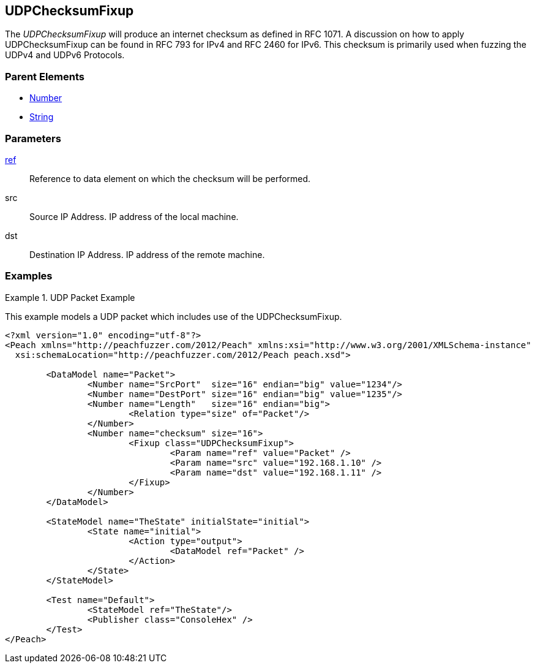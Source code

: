 <<<
[[Fixups_UDPChecksumFixup]]
== UDPChecksumFixup

// Reviewed:
//  - 02/18/2014: Seth & Adam: Outlined
// Expand description to include use case "This is used when fuzzing {0} protocols"
// Give full pit to run using hex publisher, test example 
// List Parent element types 
// Number, Blob 

// Updated:
// - 02/18/2014: Mick
// Added full examples

The _UDPChecksumFixup_  will produce an internet checksum as defined in RFC 1071.
A discussion on how to apply UDPChecksumFixup can be found in RFC 793 for IPv4 and RFC 2460 for IPv6.
This checksum is primarily used when fuzzing the UDPv4 and UDPv6 Protocols.

=== Parent Elements

 * xref:Number[Number]
 * xref:String[String]
 
=== Parameters

xref:ref[ref]:: Reference to data element on which the checksum will be performed.
src:: Source IP Address. IP address of the local machine. 
dst:: Destination IP Address. IP address of the remote machine.

=== Examples

.UDP Packet Example
===================
This example models a UDP packet which includes use of the UDPChecksumFixup.

[source,xml]
----
<?xml version="1.0" encoding="utf-8"?>
<Peach xmlns="http://peachfuzzer.com/2012/Peach" xmlns:xsi="http://www.w3.org/2001/XMLSchema-instance"
  xsi:schemaLocation="http://peachfuzzer.com/2012/Peach peach.xsd">

	<DataModel name="Packet">
		<Number name="SrcPort"  size="16" endian="big" value="1234"/>
		<Number name="DestPort" size="16" endian="big" value="1235"/>
		<Number name="Length"   size="16" endian="big">
			<Relation type="size" of="Packet"/>
		</Number>
		<Number name="checksum" size="16">
			<Fixup class="UDPChecksumFixup">
				<Param name="ref" value="Packet" />
				<Param name="src" value="192.168.1.10" />
				<Param name="dst" value="192.168.1.11" />
			</Fixup>
		</Number>
	</DataModel>

	<StateModel name="TheState" initialState="initial">
		<State name="initial">
			<Action type="output">
				<DataModel ref="Packet" />
			</Action>
		</State>
	</StateModel>

	<Test name="Default">
		<StateModel ref="TheState"/>
		<Publisher class="ConsoleHex" />
	</Test>
</Peach>
----
===================
